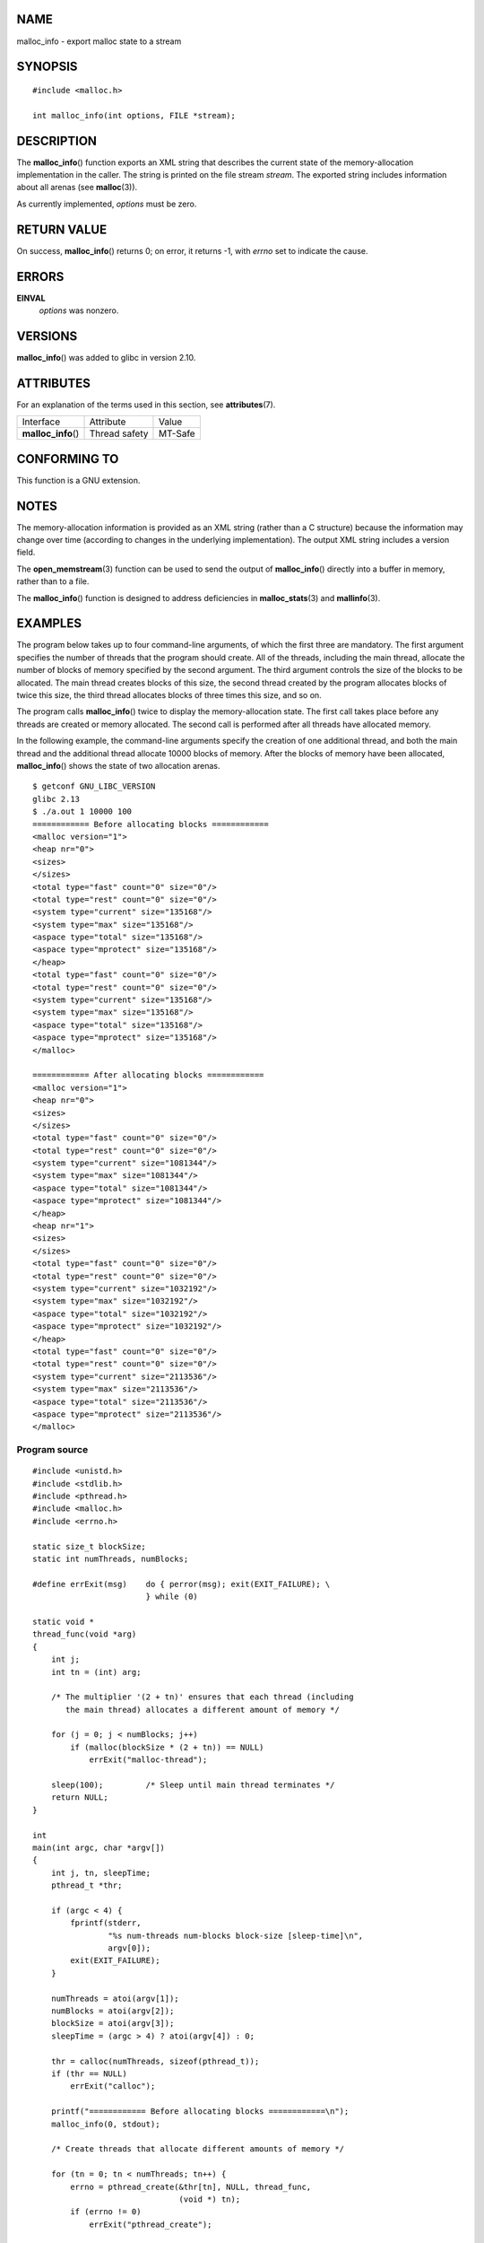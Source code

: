 NAME
====

malloc_info - export malloc state to a stream

SYNOPSIS
========

::

   #include <malloc.h>

   int malloc_info(int options, FILE *stream);

DESCRIPTION
===========

The **malloc_info**\ () function exports an XML string that describes
the current state of the memory-allocation implementation in the caller.
The string is printed on the file stream *stream*. The exported string
includes information about all arenas (see **malloc**\ (3)).

As currently implemented, *options* must be zero.

RETURN VALUE
============

On success, **malloc_info**\ () returns 0; on error, it returns -1, with
*errno* set to indicate the cause.

ERRORS
======

**EINVAL**
   *options* was nonzero.

VERSIONS
========

**malloc_info**\ () was added to glibc in version 2.10.

ATTRIBUTES
==========

For an explanation of the terms used in this section, see
**attributes**\ (7).

=================== ============= =======
Interface           Attribute     Value
**malloc_info**\ () Thread safety MT-Safe
=================== ============= =======

CONFORMING TO
=============

This function is a GNU extension.

NOTES
=====

The memory-allocation information is provided as an XML string (rather
than a C structure) because the information may change over time
(according to changes in the underlying implementation). The output XML
string includes a version field.

The **open_memstream**\ (3) function can be used to send the output of
**malloc_info**\ () directly into a buffer in memory, rather than to a
file.

The **malloc_info**\ () function is designed to address deficiencies in
**malloc_stats**\ (3) and **mallinfo**\ (3).

EXAMPLES
========

The program below takes up to four command-line arguments, of which the
first three are mandatory. The first argument specifies the number of
threads that the program should create. All of the threads, including
the main thread, allocate the number of blocks of memory specified by
the second argument. The third argument controls the size of the blocks
to be allocated. The main thread creates blocks of this size, the second
thread created by the program allocates blocks of twice this size, the
third thread allocates blocks of three times this size, and so on.

The program calls **malloc_info**\ () twice to display the
memory-allocation state. The first call takes place before any threads
are created or memory allocated. The second call is performed after all
threads have allocated memory.

In the following example, the command-line arguments specify the
creation of one additional thread, and both the main thread and the
additional thread allocate 10000 blocks of memory. After the blocks of
memory have been allocated, **malloc_info**\ () shows the state of two
allocation arenas.

::

   $ getconf GNU_LIBC_VERSION
   glibc 2.13
   $ ./a.out 1 10000 100
   ============ Before allocating blocks ============
   <malloc version="1">
   <heap nr="0">
   <sizes>
   </sizes>
   <total type="fast" count="0" size="0"/>
   <total type="rest" count="0" size="0"/>
   <system type="current" size="135168"/>
   <system type="max" size="135168"/>
   <aspace type="total" size="135168"/>
   <aspace type="mprotect" size="135168"/>
   </heap>
   <total type="fast" count="0" size="0"/>
   <total type="rest" count="0" size="0"/>
   <system type="current" size="135168"/>
   <system type="max" size="135168"/>
   <aspace type="total" size="135168"/>
   <aspace type="mprotect" size="135168"/>
   </malloc>

   ============ After allocating blocks ============
   <malloc version="1">
   <heap nr="0">
   <sizes>
   </sizes>
   <total type="fast" count="0" size="0"/>
   <total type="rest" count="0" size="0"/>
   <system type="current" size="1081344"/>
   <system type="max" size="1081344"/>
   <aspace type="total" size="1081344"/>
   <aspace type="mprotect" size="1081344"/>
   </heap>
   <heap nr="1">
   <sizes>
   </sizes>
   <total type="fast" count="0" size="0"/>
   <total type="rest" count="0" size="0"/>
   <system type="current" size="1032192"/>
   <system type="max" size="1032192"/>
   <aspace type="total" size="1032192"/>
   <aspace type="mprotect" size="1032192"/>
   </heap>
   <total type="fast" count="0" size="0"/>
   <total type="rest" count="0" size="0"/>
   <system type="current" size="2113536"/>
   <system type="max" size="2113536"/>
   <aspace type="total" size="2113536"/>
   <aspace type="mprotect" size="2113536"/>
   </malloc>

Program source
--------------

::

   #include <unistd.h>
   #include <stdlib.h>
   #include <pthread.h>
   #include <malloc.h>
   #include <errno.h>

   static size_t blockSize;
   static int numThreads, numBlocks;

   #define errExit(msg)    do { perror(msg); exit(EXIT_FAILURE); \
                           } while (0)

   static void *
   thread_func(void *arg)
   {
       int j;
       int tn = (int) arg;

       /* The multiplier '(2 + tn)' ensures that each thread (including
          the main thread) allocates a different amount of memory */

       for (j = 0; j < numBlocks; j++)
           if (malloc(blockSize * (2 + tn)) == NULL)
               errExit("malloc-thread");

       sleep(100);         /* Sleep until main thread terminates */
       return NULL;
   }

   int
   main(int argc, char *argv[])
   {
       int j, tn, sleepTime;
       pthread_t *thr;

       if (argc < 4) {
           fprintf(stderr,
                   "%s num-threads num-blocks block-size [sleep-time]\n",
                   argv[0]);
           exit(EXIT_FAILURE);
       }

       numThreads = atoi(argv[1]);
       numBlocks = atoi(argv[2]);
       blockSize = atoi(argv[3]);
       sleepTime = (argc > 4) ? atoi(argv[4]) : 0;

       thr = calloc(numThreads, sizeof(pthread_t));
       if (thr == NULL)
           errExit("calloc");

       printf("============ Before allocating blocks ============\n");
       malloc_info(0, stdout);

       /* Create threads that allocate different amounts of memory */

       for (tn = 0; tn < numThreads; tn++) {
           errno = pthread_create(&thr[tn], NULL, thread_func,
                                  (void *) tn);
           if (errno != 0)
               errExit("pthread_create");

           /* If we add a sleep interval after the start-up of each
              thread, the threads likely won't contend for malloc
              mutexes, and therefore additional arenas won't be
              allocated (see malloc(3)). */

           if (sleepTime > 0)
               sleep(sleepTime);
       }

       /* The main thread also allocates some memory */

       for (j = 0; j < numBlocks; j++)
           if (malloc(blockSize) == NULL)
               errExit("malloc");

       sleep(2);           /* Give all threads a chance to
                              complete allocations */

       printf("\n============ After allocating blocks ============\n");
       malloc_info(0, stdout);

       exit(EXIT_SUCCESS);
   }

SEE ALSO
========

**mallinfo**\ (3), **malloc**\ (3), **malloc_stats**\ (3),
**mallopt**\ (3), **open_memstream**\ (3)
